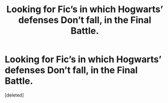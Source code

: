 #+TITLE: Looking for Fic’s in which Hogwarts’ defenses Don’t fall, in the Final Battle.

* Looking for Fic’s in which Hogwarts’ defenses Don’t fall, in the Final Battle.
:PROPERTIES:
:Score: 1
:DateUnix: 1587947648.0
:DateShort: 2020-Apr-27
:FlairText: Request
:END:
[deleted]

